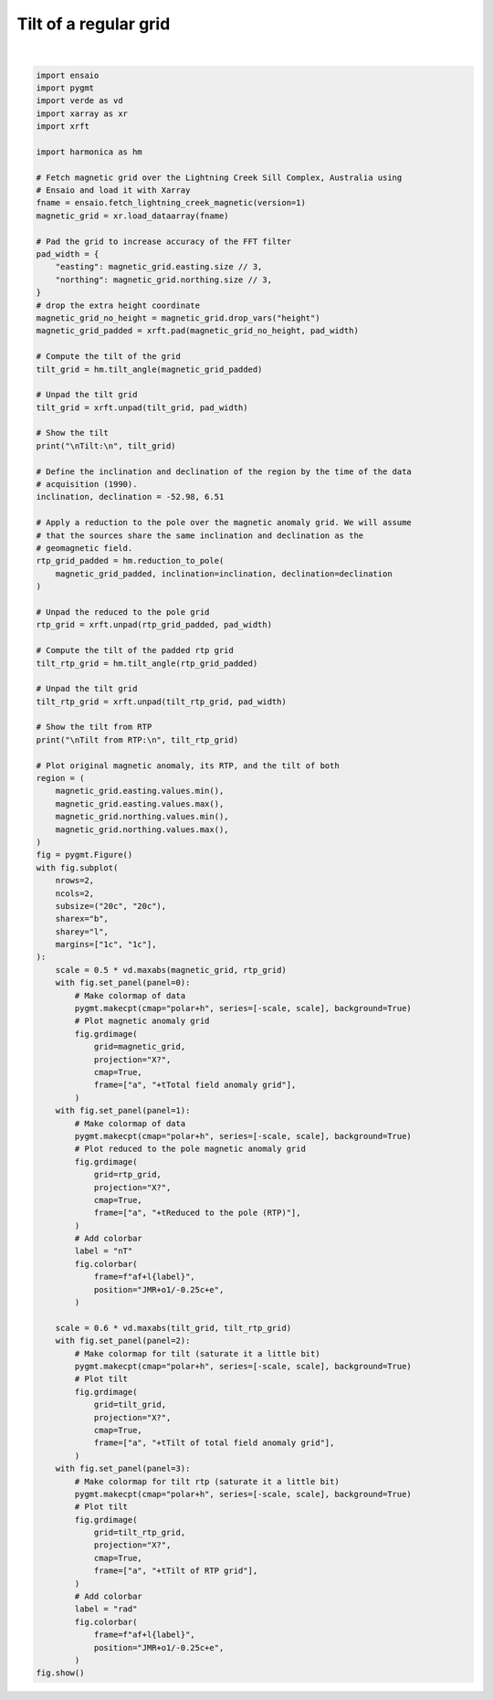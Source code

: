 
.. DO NOT EDIT.
.. THIS FILE WAS AUTOMATICALLY GENERATED BY SPHINX-GALLERY.
.. TO MAKE CHANGES, EDIT THE SOURCE PYTHON FILE:
.. "gallery/transformations/tilt.py"
.. LINE NUMBERS ARE GIVEN BELOW.

.. only:: html

    .. note::
        :class: sphx-glr-download-link-note

        :ref:`Go to the end <sphx_glr_download_gallery_transformations_tilt.py>`
        to download the full example code

.. rst-class:: sphx-glr-example-title

.. _sphx_glr_gallery_transformations_tilt.py:


Tilt of a regular grid
======================

.. GENERATED FROM PYTHON SOURCE LINES 11-137



.. image-sg:: /gallery/transformations/images/sphx_glr_tilt_001.png
   :alt: tilt
   :srcset: /gallery/transformations/images/sphx_glr_tilt_001.png
   :class: sphx-glr-single-img


.. rst-class:: sphx-glr-script-out

 .. code-block:: none


    Tilt:
     <xarray.DataArray (northing: 370, easting: 346)> Size: 1MB
    array([[-1.0783784 , -1.02860717, -1.04340939, ...,  1.03827901,
             1.02638371,  1.08973867],
           [-1.03642874, -1.45715868, -1.48696672, ...,  1.51656355,
             1.5129112 ,  1.02828324],
           [-1.04841707, -1.50371841, -1.54700707, ...,  1.51704351,
             1.51441199,  1.04159331],
           ...,
           [-1.10088333, -1.33804824, -1.31496059, ...,  0.32157698,
             0.72592929,  1.35945242],
           [-1.08740577, -1.34292621, -1.3185706 , ...,  0.24911404,
             0.65291946,  1.37433697],
           [-1.11194247, -1.03333203, -1.04572183, ..., -0.19281687,
             0.64110985,  1.23484722]])
    Coordinates:
      * easting   (easting) float64 3kB 4.655e+05 4.656e+05 ... 4.827e+05 4.828e+05
      * northing  (northing) float64 3kB 7.576e+06 7.576e+06 ... 7.595e+06 7.595e+06

    Tilt from RTP:
     <xarray.DataArray (northing: 370, easting: 346)> Size: 1MB
    array([[-1.21333209, -1.4644687 , -1.46563213, ...,  1.42901118,
             1.38962685,  1.02899332],
           [-1.03471553,  0.11466866, -0.25452967, ..., -0.32908127,
             0.13113278,  0.67459503],
           [-1.17050374, -1.17608165, -1.29967283, ...,  1.33473239,
             1.29156435,  0.91346865],
           ...,
           [-1.2096313 ,  0.31156962, -0.17243796, ...,  0.59752655,
             0.97812607,  1.20524396],
           [-1.21908118, -0.54733936, -0.90922684, ...,  0.17107842,
             0.80343702,  1.21308321],
           [-0.4247845 ,  0.72898686,  0.59961164, ...,  1.04173936,
            -0.14524941,  0.66491492]])
    Coordinates:
      * easting   (easting) float64 3kB 4.655e+05 4.656e+05 ... 4.827e+05 4.828e+05
      * northing  (northing) float64 3kB 7.576e+06 7.576e+06 ... 7.595e+06 7.595e+06






|

.. code-block:: Python

    import ensaio
    import pygmt
    import verde as vd
    import xarray as xr
    import xrft

    import harmonica as hm

    # Fetch magnetic grid over the Lightning Creek Sill Complex, Australia using
    # Ensaio and load it with Xarray
    fname = ensaio.fetch_lightning_creek_magnetic(version=1)
    magnetic_grid = xr.load_dataarray(fname)

    # Pad the grid to increase accuracy of the FFT filter
    pad_width = {
        "easting": magnetic_grid.easting.size // 3,
        "northing": magnetic_grid.northing.size // 3,
    }
    # drop the extra height coordinate
    magnetic_grid_no_height = magnetic_grid.drop_vars("height")
    magnetic_grid_padded = xrft.pad(magnetic_grid_no_height, pad_width)

    # Compute the tilt of the grid
    tilt_grid = hm.tilt_angle(magnetic_grid_padded)

    # Unpad the tilt grid
    tilt_grid = xrft.unpad(tilt_grid, pad_width)

    # Show the tilt
    print("\nTilt:\n", tilt_grid)

    # Define the inclination and declination of the region by the time of the data
    # acquisition (1990).
    inclination, declination = -52.98, 6.51

    # Apply a reduction to the pole over the magnetic anomaly grid. We will assume
    # that the sources share the same inclination and declination as the
    # geomagnetic field.
    rtp_grid_padded = hm.reduction_to_pole(
        magnetic_grid_padded, inclination=inclination, declination=declination
    )

    # Unpad the reduced to the pole grid
    rtp_grid = xrft.unpad(rtp_grid_padded, pad_width)

    # Compute the tilt of the padded rtp grid
    tilt_rtp_grid = hm.tilt_angle(rtp_grid_padded)

    # Unpad the tilt grid
    tilt_rtp_grid = xrft.unpad(tilt_rtp_grid, pad_width)

    # Show the tilt from RTP
    print("\nTilt from RTP:\n", tilt_rtp_grid)

    # Plot original magnetic anomaly, its RTP, and the tilt of both
    region = (
        magnetic_grid.easting.values.min(),
        magnetic_grid.easting.values.max(),
        magnetic_grid.northing.values.min(),
        magnetic_grid.northing.values.max(),
    )
    fig = pygmt.Figure()
    with fig.subplot(
        nrows=2,
        ncols=2,
        subsize=("20c", "20c"),
        sharex="b",
        sharey="l",
        margins=["1c", "1c"],
    ):
        scale = 0.5 * vd.maxabs(magnetic_grid, rtp_grid)
        with fig.set_panel(panel=0):
            # Make colormap of data
            pygmt.makecpt(cmap="polar+h", series=[-scale, scale], background=True)
            # Plot magnetic anomaly grid
            fig.grdimage(
                grid=magnetic_grid,
                projection="X?",
                cmap=True,
                frame=["a", "+tTotal field anomaly grid"],
            )
        with fig.set_panel(panel=1):
            # Make colormap of data
            pygmt.makecpt(cmap="polar+h", series=[-scale, scale], background=True)
            # Plot reduced to the pole magnetic anomaly grid
            fig.grdimage(
                grid=rtp_grid,
                projection="X?",
                cmap=True,
                frame=["a", "+tReduced to the pole (RTP)"],
            )
            # Add colorbar
            label = "nT"
            fig.colorbar(
                frame=f"af+l{label}",
                position="JMR+o1/-0.25c+e",
            )

        scale = 0.6 * vd.maxabs(tilt_grid, tilt_rtp_grid)
        with fig.set_panel(panel=2):
            # Make colormap for tilt (saturate it a little bit)
            pygmt.makecpt(cmap="polar+h", series=[-scale, scale], background=True)
            # Plot tilt
            fig.grdimage(
                grid=tilt_grid,
                projection="X?",
                cmap=True,
                frame=["a", "+tTilt of total field anomaly grid"],
            )
        with fig.set_panel(panel=3):
            # Make colormap for tilt rtp (saturate it a little bit)
            pygmt.makecpt(cmap="polar+h", series=[-scale, scale], background=True)
            # Plot tilt
            fig.grdimage(
                grid=tilt_rtp_grid,
                projection="X?",
                cmap=True,
                frame=["a", "+tTilt of RTP grid"],
            )
            # Add colorbar
            label = "rad"
            fig.colorbar(
                frame=f"af+l{label}",
                position="JMR+o1/-0.25c+e",
            )
    fig.show()


.. rst-class:: sphx-glr-timing

   **Total running time of the script:** (0 minutes 1.096 seconds)


.. _sphx_glr_download_gallery_transformations_tilt.py:

.. only:: html

  .. container:: sphx-glr-footer sphx-glr-footer-example

    .. container:: sphx-glr-download sphx-glr-download-jupyter

      :download:`Download Jupyter notebook: tilt.ipynb <tilt.ipynb>`

    .. container:: sphx-glr-download sphx-glr-download-python

      :download:`Download Python source code: tilt.py <tilt.py>`


.. only:: html

 .. rst-class:: sphx-glr-signature

    `Gallery generated by Sphinx-Gallery <https://sphinx-gallery.github.io>`_
